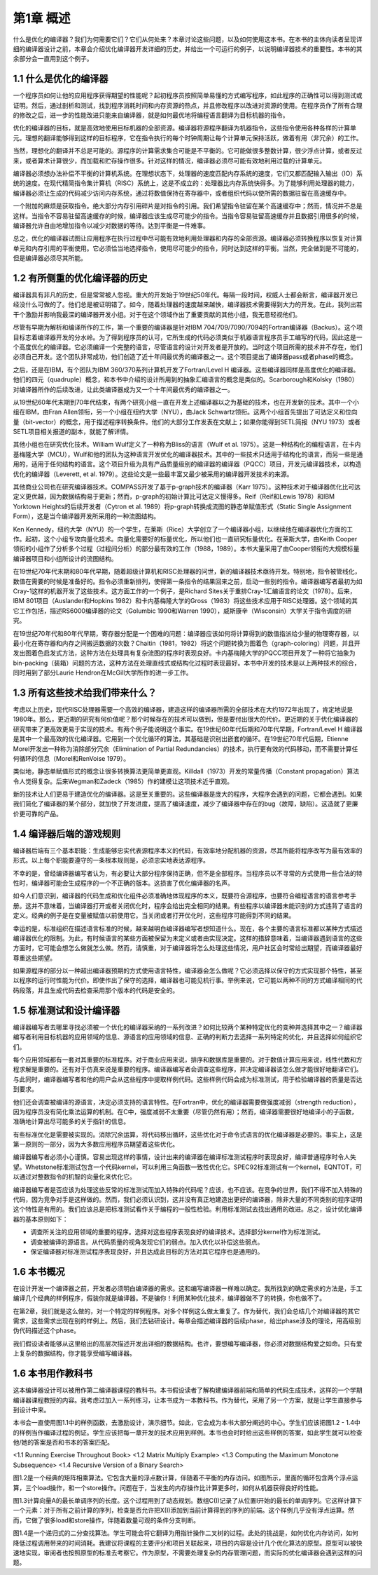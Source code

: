 第1章 概述
##########################

什么是优化的编译器？我们为何需要它们？它们从何处来？本章讨论这些问题，以及如何使用这本书。在本书的主体向读者呈现详细的编译器设计之前，本章会介绍优化编译器开发详细的历史，并给出一个可运行的例子，以说明编译器技术的重要性。本书的其余部分会一直用到这个例子。

1.1 什么是优化的编译器
******************

一个程序员如何让他的应用程序获得期望的性能呢？起初程序员按照简单易懂的方式编写程序，如此程序的正确性可以得到测试或证明。然后，通过剖析和测试，找到程序消耗时间和内存资源的热点，并且修改程序以改进对资源的使用。在程序员作了所有合理的修改之后，进一步的性能改进只能来自编译器，就是如何最优地将编程语言翻译为目标机器的指令。

优化的编译器的目标，就是高效地使用目标机器的全部资源。编译器将源程序翻译为机器指令，这些指令使用各种各样的计算单元。理想的翻译能够得到这样的目标程序，它在指令执行的每个时钟周期让每个计算单元保持活跃，做着有用（非冗余）的工作。

当然，理想化的翻译并不总是可能的。源程序的计算需求集合可能是不平衡的。它可能做很多整数计算，很少浮点计算，或者反过来，或者算术计算很少，而加载和贮存操作很多。针对这样的情况，编译器必须尽可能有效地利用过载的计算单元。

编译器必须想办法补偿不平衡的计算机系统。在理想状态下，处理器的速度匹配内存系统的速度，它们又都匹配输入输出（IO）系统的速度。在现代精简指令集计算机（RISC）系统上，这是不成立的：处理器比内存系统快得多。为了能够利用处理器的能力，编译器必须让生成的代码减少访问内存系统，通过将数值保持在寄存器中，或者组织代码以使所需的数据驻留在高速缓存中。

一个附加的麻烦是获取指令。绝大部分内存引用碎片是对指令的引用。我们希望指令驻留在某个高速缓存中；然而，情况并不总是这样。当指令不容易驻留高速缓存的时候，编译器应该生成尽可能少的指令。当指令容易驻留高速缓存并且数据引用很多的时候，编译器允许自由地增加指令以减少对数据的等待。达到平衡是一件难事。

总之，优化的编译器试图让应用程序在执行过程中尽可能有效地利用处理器和内存的全部资源。编译器必须转换程序以恢复对计算单元和内存引用的平衡使用。它必须恰当地选择指令，使用尽可能少的指令，同时达到这样的平衡。当然，完全做到是不可能的，但是编译器必须尽其所能。

1.2 有所侧重的优化编译器的历史
******************

编译器具有非凡的历史，但是常常被人忽视。重大的开发始于19世纪50年代。每隔一段时间，权威人士都会断言，编译器开发已经没什么可做的了。他们总是被证明错了。如今，随着处理器的速度越来越快，编译器技术需要得到大力的开发。在此，我列出若干个激励并影响我最深的编译器开发小组。对于在这个领域作出了重要贡献的其他小组，我无意轻视他们。

尽管有早期为解析和编译所作的工作，第一个重要的编译器是针对IBM 704/709/7090/7094的Fortran编译器（Backus）。这个项目标志着编译器开发的分水岭。为了得到程序员的认可，它所生成的代码必须类似于机器语言程序员手工编写的代码，因此这是一个高度优化的编译器。它必须编译一个完整的语言，尽管语言的设计对开发者是开放的。当时这个项目所需的技术并不存在，他们必须自己开发。这个团队非常成功，他们创造了近十年间最优秀的编译器之一。这个项目提出了编译器pass或者phase的概念。

之后，还是在IBM，有个团队为IBM 360/370系列计算机开发了Fortran/Level H 编译器。这些编译器同样是高度优化的编译器。他们的四元（quadruple）概念，和本书中介绍的设计所用到的抽象汇编语言的概念是类似的。Scarborough和Kolsky（1980）对编译器所作的后续改进，让此类编译器成为又一个十年间最优秀的编译器之一。

从19世纪60年代末期到70年代结束，有两个研究小组一直在开发上述编译器以之为基础的技术，也在开发新的技术。其中一个小组在IBM，由Fran Allen领衔，另一个小组在纽约大学（NYU），由Jack Schwartz领衔。这两个小组首先提出了可达定义和位向量（bit-vector）的概念，用于描述程序转换条件。他们的大部分工作发表在文献上；如果你能得到SETL简报（NYU 1973）或者SETL项目相关报道的副本，就能了解详情。

其他小组也在研究优化技术。William Wulf定义了一种称为Bliss的语言（Wulf et al. 1975）。这是一种结构化的编程语言，在卡内基梅隆大学（MCU），Wulf和他的团队为这种语言开发优化的编译器技术。其中的一些技术只适用于结构化的语言，而另一些是通用的，适用于任何结构的语言。这个项目升级为具有产品质量级别的编译器的编译器（PQCC）项目，开发元编译器技术，以构造优化的编译器（Leverett, et al. 1979）。这些论文是一些最丰富又最少被采用的编译器开发技术的来源。

其他商业公司也在研究编译器技术。COMPASS开发了基于p-graph技术的编译器（Karr 1975）。这种技术对于编译器优化比可达定义更优越，因为数据结构易于更新；然而，p-graph的初始计算比可达定义慢得多。Reif（Reif和Lewis 1978）和IBM Yorktown Heights的后续开发者（Cytron et al. 1989）将p-graph转换成流图的静态单赋值形式（Static Single Assignment Form），这是当今编译器开发所采用的一种流图结构。

Ken Kennedy，纽约大学（NYU）的一个学生，在莱斯（Rice）大学创立了一个编译器小组，以继续他在编译器优化方面的工作。起初，这个小组专攻向量化技术。向量化需要好的标量优化，所以他们也一直研究标量优化。在莱斯大学，由Keith Cooper领衔的小组作了分析多个过程（过程间分析）的部分最有效的工作（1988，1989）。本书大量采用了由Cooper领衔的大规模标量编译器项目和小组所设计的流图结构。

在19世纪70年代末期和80年代早期，随着超级计算机和RISC处理器的问世，新的编译器技术亟待开发。特别地，指令被管线化，数值在需要的时候是准备好的。指令必须重新排列，使得第一条指令的结果回来之前，启动一些别的指令。编译器编写者最初为如Cray-1这样的机器开发了这些技术。这方面工作的一个例子，是Richard Sites关于重排Cray-1汇编语言的论文（1978）。后来，IBM 801项目（Auslander和Hopkins 1982）和卡内基梅隆大学的Gross（1983）将这些技术应用于RISC处理器。这个领域的其它工作包括，描述RS6000编译器的论文（Golumbic 1990和Warren 1990），威斯康辛（Wisconsin）大学关于指令调度的研究。

在19世纪70年代和80年代早期，寄存器分配是一个困难的问题：编译器应该如何将计算得到的数值指派给少量的物理寄存器，以最小化在寄存器和内存之间搬运数据的次数？Chaitin（1981，1982）将这个问题转换为图着色（graph-coloring）问题，并且开发出图着色启发式方法，这种方法在处理具有复杂流图的程序时表现良好。卡内基梅隆大学的PQCC项目开发了一种将它抽象为bin-packing（装箱）问题的方法，这种方法在处理直线式或结构化过程时表现最好。本书中开发的技术是以上两种技术的综合，同时用到了部分Laurie Hendron在McGill大学所作的进一步工作。

1.3 所有这些技术给我们带来什么？
******************

考虑以上历史，现代RISC处理器需要一个高效的编译器，建造这样的编译器所需的全部技术在大约1972年出现了，肯定地说是1980年。那么，更近期的研究有何价值呢？那个时候存在的技术可以做到，但是要付出很大的代价。更近期的关于优化编译器的研究带来了更高效更易于实现的技术。有两个例子能说明这个事实。在19世纪60年代后期和70年代早期，Fortran/Level H 编译器是其中一个最高效的优化编译器。它用到一个优化循环的算法，其基础是识别出嵌套的循环。在19世纪70年代后期，Etienne Morel开发出一种称为消除部分冗余（Elimination of Partial Redundancies）的技术，执行更有效的代码移动，而不需要计算任何循环的信息（Morel和RenVoise 1979）。

类似地，静态单赋值形式的概念让很多转换算法更简单更直观。Killdall（1973）开发的常量传播（Constant propagation）算法令人觉得复杂。后来Wegman和Zadeck（1985）作的建模让这项技术近乎直观。

新的技术让人们更易于建造优化的编译器。这是至关重要的。这些编译器是庞大的程序，大程序会遇到的问题，它都会遇到。如果我们简化了编译器的某个部分，就加快了开发进度，提高了编译速度，减少了编译器中存在的bug（故障，缺陷）。这造就了更廉价更可靠的产品。

1.4 编译器后端的游戏规则
******************

编译器后端有三个基本职能：生成能够忠实代表源程序本义的代码，有效率地分配机器的资源，尽其所能将程序改写为最有效率的形式。以上每个职能要遵守的一条根本规则是，必须忠实地表达源程序。

不幸的是，曾经编译器编写者认为，有必要让大部分程序保持正确，但不是全部程序。当程序员以不寻常的方式使用一些合法的特性时，编译器可能会生成程序的一个不正确的版本。这损害了优化编译器的名声。

如今人们意识到，编译器的代码生成和优化组件必须准确地体现程序的本义，既要符合源程序，也要符合编程语言的语言参考手册。这并不意味着，当编译器打开或者关闭优化时，程序会给出完全相同的结果。有些程序以编译器未能识别的方式违背了语言的定义。经典的例子是在变量被赋值以前使用它。当关闭或者打开优化时，这些程序可能得到不同的结果。

幸运的是，标准组织在描述语言标准的时候，越来越明白编译器编写者想知道什么。现在，各个主要的语言标准都以某种方式描述编译器优化的限制。为此，有时候语言的某些方面被保留为未定义或者由实现决定。这样的措辞意味着，当编译器遇到语言的这些方面时，它可能会想怎么做就怎么做。然而，请慎重，对于编译器将怎么处理这些情况，用户社区会时常给出期望，而编译器最好尊重这些期望。

如果源程序的部分以一种超出编译器预期的方式使用语言特性，编译器会怎么做呢？它必须选择以保守的方式实现那个特性，甚至以程序的运行时性能为代价。即使作出了保守的选择，编译器也可能见机行事。举例来说，它可能以两种不同的方式编译相同的代码段落，并且生成代码去检查采用那个版本的代码是安全的。

1.5 标准测试和设计编译器
******************

编译器编写者去哪里寻找必须被一个优化的编译器采纳的一系列改进？如何比较两个某种特定优化的变种并选择其中之一？编译器编写者利用目标机器的应用领域的信息、源语言的应用领域的信息、正确的判断力去选择一系列特定的优化，并且选择如何组织它们。

每个应用领域都有一套对其重要的标准程序。对于商业应用来说，排序和数据库是重要的。对于数值计算应用来说，线性代数和方程求解是重要的。还有对于仿真来说是重要的程序。编译器编写者会调查这些程序，并决定编译器该怎么做才能很好地翻译它们。与此同时，编译器编写者和他的用户会从这些程序中提取样例代码。这些样例代码会成为标准测试，用于检验编译器的质量是否达到要求。

他们还会调查被编译的源语言，决定必须支持的语言特性。在Fortran中，优化的编译器需要做强度减弱（strength reduction），因为程序员没有简化乘法运算的机制。在C中，强度减弱不太重要（尽管仍然有用）；然而，编译器需要很好地编译小的子函数，准确地计算出尽可能多的关于指针的信息。

有些标准优化是需要被实现的。消除冗余运算，将代码移出循环，这些优化对于命令式语言的优化编译器是必要的。事实上，这是第一原则的一部分，因为大多数应用程序员期望着这些优化。

编译器编写者必须小心谨慎。容易出现这样的事情，设计出来的编译器在编译标准测试程序时表现良好，编译普通程序时令人失望。Whetstone标准测试包含一个代码kernel，可以利用三角函数一致性优化它。SPEC92标准测试有一个kernel，EQNTOT，可以通过对整数指令的机智的向量化来优化它。

编译器编写者是否应该为处理这些反常的标准测试而加入特殊的代码呢？应该，也不应该。在竞争的世界，我们不得不加入特殊的代码，因为竞争对手是这样做的。然而，我们必须认识到，这并没有真正地建造出更好的编译器，除非大量的不同类别的程序证明这个特性是有用的。我们应该总是把标准测试看作关于编程的一般性检验。利用标准测试去找出通用的改进。总之，设计优化编译器的基本原则如下：

* 调查所关注的应用领域的重要的程序。选择对这些程序表现良好的编译技术。选择部分kernel作为标准测试。
* 调查被编译的源语言。从代码质量的视角发现它们的弱点。加入优化以补偿这些弱点。
* 保证编译器对标准测试程序表现良好，并且达成此目标的方法对其它程序也是通用的。

1.6 本书概况
******************

在设计开发一个编译器之前，开发者必须明白编译器的需求。这和编写编译器一样难以确定。我所找到的确定需求的方法是，手工编译几个经典的样例程序，假装你就是编译器。不是骗你！利用某种优化技术，编译器做不了的转换，你也做不了。

在第2章，我们就是这么做的，对一个特定的样例程序。对多个样例这么做太重复了。作为替代，我们会总结几个对编译器的其它需求，这些需求出现在别的样例上。然后，我们去钻研设计。每章会描述编译器的后续phase，给出phase涉及的理论，用高级别伪代码描述这个phase。

我们假设读者能够从这里给出的高层次描述开发出详细的数据结构。也许，要想编写编译器，你必须对数据结构爱之如命。只有爱上复杂的数据结构，你才能享受编写编译器。

1.6 本书用作教科书
******************

这本编译器设计可以被用作第二编译器课程的教科书。本书假设读者了解构建编译器前端和简单的代码生成技术，这样的一个学期编译器课程教授的内容。我考虑过加入一系列练习，让本书成为一本教科书。作为替代，采用了另一个方案，就是让学生直接参与到设计中来。

本书会一直使用图1.1中的样例函数，去激励设计，演示细节。如此，它会成为本书大部分阐述的中心。学生们应该把图1.2 - 1.4中的样例当作编译过程的例证。学生应该把每一章开发的技术应用到样例。本书也会时时给出这些样例的答案，如此学生就可以检查他/她的答案是否和书本的答案匹配。

<1.1 Running Exercise Throughout Book>
<1.2 Matrix Multiply Example>
<1.3 Computing the Maximum Monotone Subsequence>
<1.4 Recursive Version of a Binary Search>

图1.2是一个经典的矩阵相乘算法。它包含大量的浮点数计算，伴随着不平衡的内存访问。如图所示，里面的循环包含两个浮点运算，三个load操作，和一个store操作。问题在于，当发生的内存操作比计算更多时，如何从机器获得良好的性能。

图1.3计算向量A的最长单调序列的长度。这个过程用到了动态规划。数组C(I)记录了从位置I开始的最长的单调序列。它这样计算下一个元素：对于所有之前计算的序列，检查是否允许把X(I)添加到当前计算得到的序列的前端。这个样例几乎没有浮点运算。然而，它做了很多load和store操作，伴随着数量可观的条件分支判断。

图1.4是一个递归式的二分查找算法。学生可能会将它翻译为用指针操作二叉树的过程。此处的挑战是，如何优化内存访问，如何降低过程调用带来的时间消耗。我建议将课程的主要评分和项目关联起来，项目的内容是设计几个优化算法的原型。原型可以被快速地实现，审阅者也按照原型的标准去考察它。作为原型，不需要处理复杂的内存管理问题，而实际的优化编译器会遇到这样的问题。
